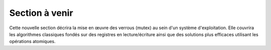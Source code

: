 .. -*- coding: utf-8 -*-
.. Copyright |copy| 2020 by Etienne Rivière
.. Ce fichier est distribué sous une licence `creative commons <http://creativecommons.org/licenses/by-sa/3.0/>`_

   
.. _declarations:
 
Section à venir
===============

Cette nouvelle section décrira la mise en œuvre des verrous (mutex) au sein d'un système d'exploitation. Elle couvrira les algorithmes classiques fondés sur des registres en lecture/écriture ainsi que des solutions plus efficaces utilisant les opérations atomiques.
